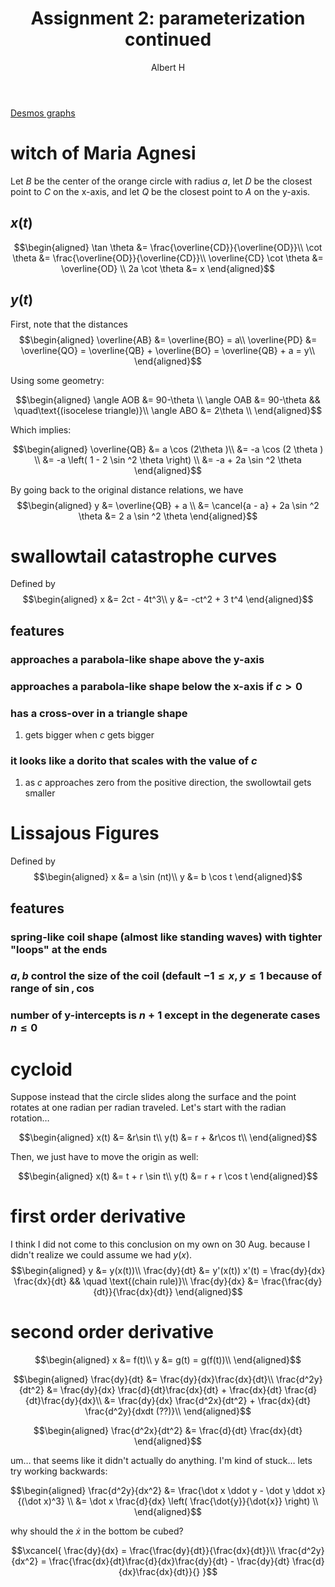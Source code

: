 #+TITLE: Assignment 2: parameterization continued
#+AUTHOR: Albert H

[[https://www.desmos.com/calculator/hhb49omfkj][Desmos graphs]]

#+begin_latex
\setcounter{section}{3}
#+end_latex

* witch of Maria Agnesi

  Let $B$ be the center of the orange circle with radius $a$, let $D$ be the closest point to $C$ on the x-axis, and let $Q$ be the closest point to $A$ on the y-axis.
  
** $x(t)$
   
   \[\begin{aligned}
    \tan \theta &= \frac{\overline{CD}}{\overline{OD}}\\
    \cot  \theta &= \frac{\overline{OD}}{\overline{CD}}\\
    \overline{CD} \cot  \theta &= \overline{OD} \\
    2a \cot  \theta &= x
   \end{aligned}\]

** $y(t)$

   
   First, note that the distances
   \[\begin{aligned}
   \overline{AB} &= \overline{BO} = a\\
   \overline{PD} &= \overline{QO} = \overline{QB} + \overline{BO} = \overline{QB} + a = y\\
   \end{aligned}\]

   Using some geometry:
   
   \[\begin{aligned}
   \angle AOB &= 90-\theta \\
   \angle OAB &= 90-\theta && \quad\text{(isocelese triangle)}\\
   \angle ABO &= 2\theta \\
   \end{aligned}\]

   Which implies:
   
   \[\begin{aligned}
   \overline{QB} &= a \cos (2\theta )\\
   &= -a \cos  (2 \theta )  \\
   &= -a \left( 1 - 2 \sin ^2 \theta \right)  \\
   &= -a + 2a \sin  ^2 \theta 
   \end{aligned}\]

   By going back to the original distance relations, we have 
   \[\begin{aligned}
   y &= \overline{QB} + a \\
   &= \cancel{a - a} + 2a \sin  ^2 \theta 
   &= 2 a \sin  ^2 \theta 
   \end{aligned}\]


#+begin_latex
\setcounter{section}{7}
#+end_latex
* swallowtail catastrophe curves
  Defined by 
  \[\begin{aligned}
  x &= 2ct - 4t^3\\
  y &= -ct^2 + 3 t^4
  \end{aligned}\]
** features
*** approaches a parabola-like shape above the y-axis
*** approaches a parabola-like shape below the x-axis if $c > 0$
*** has a cross-over in a triangle shape
**** gets bigger when $c$ gets bigger
*** it looks like a dorito that scales with the value of $c$
**** as $c$ approaches zero from the positive direction, the swollowtail gets smaller
* Lissajous Figures
  Defined by 
  \[\begin{aligned}
  x &= a \sin (nt)\\
  y &= b \cos  t
  \end{aligned}\]
** features
*** spring-like coil shape (almost like standing waves) with tighter "loops" at the ends
*** $a, b$ control the size of the coil (default $-1 \le x, y \le 1$ because of range of $\sin, \cos$
*** number of y-intercepts is $n+1$ except in the degenerate cases $n \le 0$

#+begin_latex
\setcounter{section}{10}
#+end_latex
* cycloid
  Suppose instead that the circle slides along the surface and the point rotates at one radian per radian traveled. Let's start with the radian rotation...
  
  \[\begin{aligned}
  x(t) &= &r\sin t\\
  y(t) &= r + &r\cos t\\
  \end{aligned}\]

  Then, we just have to move the origin as well:
  
  \[\begin{aligned}
  x(t) &= t + r \sin  t\\
  y(t) &= r + r \cos t
  \end{aligned}\]
* first order derivative
  
  I think I did not come to this conclusion on my own on 30 Aug. because I didn't realize we could assume we had $y(x)$.
  \[\begin{aligned}
  y &= y(x(t))\\
  \frac{dy}{dt} &= y'(x(t)) x'(t) = \frac{dy}{dx} \frac{dx}{dt} && \quad \text{(chain rule)}\\
  \frac{dy}{dx} &= \frac{\frac{dy}{dt}}{\frac{dx}{dt}}
  \end{aligned}\]
* second order derivative

  
  \[\begin{aligned}
  x &= f(t)\\
  y &= g(t) = g(f(t))\\
  \end{aligned}\]

  
  \[\begin{aligned}
  \frac{dy}{dt} &= \frac{dy}{dx}\frac{dx}{dt}\\
  \frac{d^2y}{dt^2} &= \frac{dy}{dx} \frac{d}{dt}\frac{dx}{dt} + \frac{dx}{dt} \frac{d}{dt}\frac{dy}{dx}\\
  &= \frac{dy}{dx} \frac{d^2x}{dt^2} + \frac{dx}{dt} \frac{d^2y}{dxdt (??)}\\
  \end{aligned}\]

  
  \[\begin{aligned}
  \frac{d^2x}{dt^2} &= \frac{d}{dt} \frac{dx}{dt} 
  \end{aligned}\]

  um... that seems like it didn't actually do anything. I'm kind of stuck... lets try working backwards:

  
  \[\begin{aligned}
  \frac{d^2y}{dx^2} &= \frac{\dot x \ddot y - \dot y \ddot x}{(\dot x)^3} \\
  &= \dot x \frac{d}{dx} \left( \frac{\dot{y}}{\dot{x}} \right)  \\
  \end{aligned}\]


  why should the $\dot x$ in the bottom be cubed?

  
  \[\xcancel{
  
  \frac{dy}{dx} = \frac{\frac{dy}{dt}}{\frac{dx}{dt}}\\
  \frac{d^2y}{dx^2} = \frac{\frac{dx}{dt}\frac{d}{dx}\frac{dy}{dt} - \frac{dy}{dt} \frac{d}{dx}\frac{dx}{dt}}{}
  
  }\]

